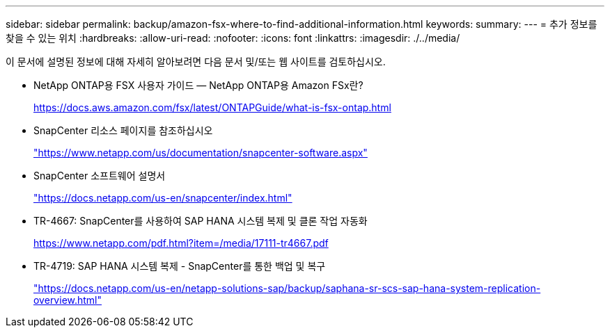 ---
sidebar: sidebar 
permalink: backup/amazon-fsx-where-to-find-additional-information.html 
keywords:  
summary:  
---
= 추가 정보를 찾을 수 있는 위치
:hardbreaks:
:allow-uri-read: 
:nofooter: 
:icons: font
:linkattrs: 
:imagesdir: ./../media/


[role="lead"]
이 문서에 설명된 정보에 대해 자세히 알아보려면 다음 문서 및/또는 웹 사이트를 검토하십시오.

* NetApp ONTAP용 FSX 사용자 가이드 — NetApp ONTAP용 Amazon FSx란?
+
https://docs.aws.amazon.com/fsx/latest/ONTAPGuide/what-is-fsx-ontap.html[]

* SnapCenter 리소스 페이지를 참조하십시오
+
https://www.netapp.com/us/documentation/snapcenter-software.aspx["https://www.netapp.com/us/documentation/snapcenter-software.aspx"^]

* SnapCenter 소프트웨어 설명서
+
https://docs.netapp.com/us-en/snapcenter/index.html["https://docs.netapp.com/us-en/snapcenter/index.html"^]

* TR-4667: SnapCenter를 사용하여 SAP HANA 시스템 복제 및 클론 작업 자동화
+
https://www.netapp.com/pdf.html?item=/media/17111-tr4667.pdf[]

* TR-4719: SAP HANA 시스템 복제 - SnapCenter를 통한 백업 및 복구
+
https://docs.netapp.com/us-en/netapp-solutions-sap/backup/saphana-sr-scs-sap-hana-system-replication-overview.html["https://docs.netapp.com/us-en/netapp-solutions-sap/backup/saphana-sr-scs-sap-hana-system-replication-overview.html"^]



